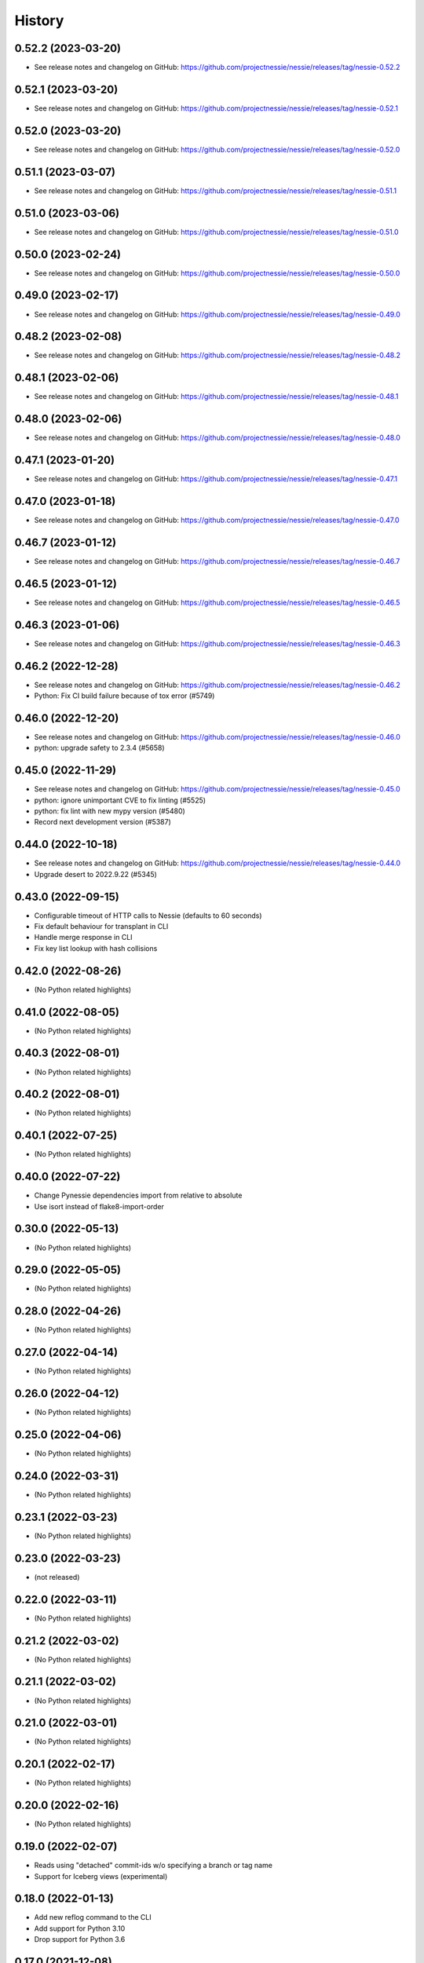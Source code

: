 =======
History
=======

0.52.2 (2023-03-20)
-------------------

* See release notes and changelog on GitHub: https://github.com/projectnessie/nessie/releases/tag/nessie-0.52.2

0.52.1 (2023-03-20)
-------------------

* See release notes and changelog on GitHub: https://github.com/projectnessie/nessie/releases/tag/nessie-0.52.1

0.52.0 (2023-03-20)
-------------------

* See release notes and changelog on GitHub: https://github.com/projectnessie/nessie/releases/tag/nessie-0.52.0

0.51.1 (2023-03-07)
-------------------

* See release notes and changelog on GitHub: https://github.com/projectnessie/nessie/releases/tag/nessie-0.51.1

0.51.0 (2023-03-06)
-------------------

* See release notes and changelog on GitHub: https://github.com/projectnessie/nessie/releases/tag/nessie-0.51.0

0.50.0 (2023-02-24)
-------------------

* See release notes and changelog on GitHub: https://github.com/projectnessie/nessie/releases/tag/nessie-0.50.0

0.49.0 (2023-02-17)
-------------------

* See release notes and changelog on GitHub: https://github.com/projectnessie/nessie/releases/tag/nessie-0.49.0

0.48.2 (2023-02-08)
-------------------

* See release notes and changelog on GitHub: https://github.com/projectnessie/nessie/releases/tag/nessie-0.48.2

0.48.1 (2023-02-06)
-------------------

* See release notes and changelog on GitHub: https://github.com/projectnessie/nessie/releases/tag/nessie-0.48.1

0.48.0 (2023-02-06)
-------------------

* See release notes and changelog on GitHub: https://github.com/projectnessie/nessie/releases/tag/nessie-0.48.0

0.47.1 (2023-01-20)
-------------------

* See release notes and changelog on GitHub: https://github.com/projectnessie/nessie/releases/tag/nessie-0.47.1

0.47.0 (2023-01-18)
-------------------

* See release notes and changelog on GitHub: https://github.com/projectnessie/nessie/releases/tag/nessie-0.47.0

0.46.7 (2023-01-12)
-------------------

* See release notes and changelog on GitHub: https://github.com/projectnessie/nessie/releases/tag/nessie-0.46.7

0.46.5 (2023-01-12)
-------------------

* See release notes and changelog on GitHub: https://github.com/projectnessie/nessie/releases/tag/nessie-0.46.5

0.46.3 (2023-01-06)
-------------------

* See release notes and changelog on GitHub: https://github.com/projectnessie/nessie/releases/tag/nessie-0.46.3

0.46.2 (2022-12-28)
-------------------

* See release notes and changelog on GitHub: https://github.com/projectnessie/nessie/releases/tag/nessie-0.46.2
* Python: Fix CI build failure because of tox error (#5749)

0.46.0 (2022-12-20)
-------------------

* See release notes and changelog on GitHub: https://github.com/projectnessie/nessie/releases/tag/nessie-0.46.0
* python: upgrade safety to 2.3.4 (#5658)

0.45.0 (2022-11-29)
-------------------

* See release notes and changelog on GitHub: https://github.com/projectnessie/nessie/releases/tag/nessie-0.45.0
* python: ignore unimportant CVE to fix linting (#5525)
* python: fix lint with new mypy version (#5480)
* Record next development version (#5387)

0.44.0 (2022-10-18)
-------------------

* See release notes and changelog on GitHub: https://github.com/projectnessie/nessie/releases/tag/nessie-0.44.0
* Upgrade desert to 2022.9.22 (#5345)

0.43.0 (2022-09-15)
-------------------

* Configurable timeout of HTTP calls to Nessie (defaults to 60 seconds)
* Fix default behaviour for transplant in CLI
* Handle merge response in CLI
* Fix key list lookup with hash collisions

0.42.0 (2022-08-26)
-------------------

* (No Python related highlights)

0.41.0 (2022-08-05)
-------------------

* (No Python related highlights)

0.40.3 (2022-08-01)
-------------------

* (No Python related highlights)

0.40.2 (2022-08-01)
-------------------

* (No Python related highlights)

0.40.1 (2022-07-25)
-------------------

* (No Python related highlights)

0.40.0 (2022-07-22)
-------------------

* Change Pynessie dependencies import from relative to absolute
* Use isort instead of flake8-import-order

0.30.0 (2022-05-13)
-------------------

* (No Python related highlights)

0.29.0 (2022-05-05)
-------------------

* (No Python related highlights)

0.28.0 (2022-04-26)
-------------------

* (No Python related highlights)

0.27.0 (2022-04-14)
-------------------

* (No Python related highlights)

0.26.0 (2022-04-12)
-------------------

* (No Python related highlights)

0.25.0 (2022-04-06)
-------------------

* (No Python related highlights)

0.24.0 (2022-03-31)
-------------------

* (No Python related highlights)

0.23.1 (2022-03-23)
-------------------

* (No Python related highlights)

0.23.0 (2022-03-23)
-------------------

* (not released)

0.22.0 (2022-03-11)
-------------------

* (No Python related highlights)

0.21.2 (2022-03-02)
-------------------

* (No Python related highlights)

0.21.1 (2022-03-02)
-------------------

* (No Python related highlights)

0.21.0 (2022-03-01)
-------------------

* (No Python related highlights)

0.20.1 (2022-02-17)
-------------------

* (No Python related highlights)

0.20.0 (2022-02-16)
-------------------

* (No Python related highlights)

0.19.0 (2022-02-07)
-------------------

* Reads using "detached" commit-ids w/o specifying a branch or tag name
* Support for Iceberg views (experimental)

0.18.0 (2022-01-13)
-------------------

* Add new reflog command to the CLI
* Add support for Python 3.10
* Drop support for Python 3.6

0.17.0 (2021-12-08)
-------------------

* Rename --query/--query-expression flag to --filter

0.16.0 (2021-12-03)
-------------------

* Add -x flag to fetch additional metadata for branches/tags
* Add diff command to show the diff between two references

0.15.1 (2021-12-01)
-------------------

* no changes for Python

0.15.0 (2021-12-01)
-------------------

* Enhance commit log to optionally return original commit operations

0.14.0 (2021-11-12)
-------------------

* Updated 'IcebergTable' to track more information
* Better 'ContentKey' handling
* Nessie CLI code cleanups

0.12.1 (2021-11-03)
-------------------

* Update / clarify CLI docs
* Fix 'pynessie.auth' not found error
* Clearer 'nessie log' cli command

0.12.0 (2021-10-25)
-------------------

* Specialize and document Nessie exceptions
* Fix --json on specific branches and tags

0.11.0 (2021-10-20)
-------------------

* Fix Nessie's representation of global and on-reference state (Iceberg tables)
* Support expected contents in Nessie Put operations in CLI
* Fix CLI log -n option

0.10.1 (2021-10-08)
-------------------

* Various fixes and improvements
* Update REST-API calls for new version-store API requirements

0.9.2 (2021-08-26)
------------------

* (No Python related highlights)

0.9.0 (2021-08-09)
------------------

* (No Python related highlights)

0.8.3 (2021-07-19)
------------------

* Fix ser/de of SqlView when listing contents

0.8.2 (2021-07-15)
------------------

* REST-API change: only accept named-references
* REST-API change: Server-side commit range filtering
* OpenAPI: more explicit constraints on parameters
* Commit-log filtering on all fields of CommitMeta
* Use "Common Expression Language" for commit-log and entries filtering
* Prepare for multi-tenancy
* Fix ser/de of DeltaLakeTable when listing contents

0.7.0 (2021-06-15)
------------------

* Fix naming in nessie client merge operation
* Distinguish between author & committer in the Python CLI
* Allow setting author when committing via Python CLI
* Loosen pins for client install on Python cli

0.6.1 (2021-05-25)
------------------

(no Python relevant changes)

0.6.0 (2021-05-12)
------------------

* create-reference and commit operations return the new commit-hash
* dependency updates

0.5.1 (2021-04-09)
------------------

(no Python relevant changes)

0.5.0 (2021-04-08)
------------------

* dependency updates
* endpoint updates for object type and new commit metadata object

0.4.0 (2021-03-08)
------------------

* dependency updates

0.3.0 (2020-12-30)
------------------

* support for python3.9
* correct display of contents in the cli
* better type checking

0.2.1 (2020-10-30)
------------------

* fix install requirements in setup.py

0.2.0 (2020-10-30)
------------------

* git-like cli interface
* more complete coverage of REST endpoints
* better testing

0.1.1 (2020-10-01)
------------------

* First release on PyPI.
